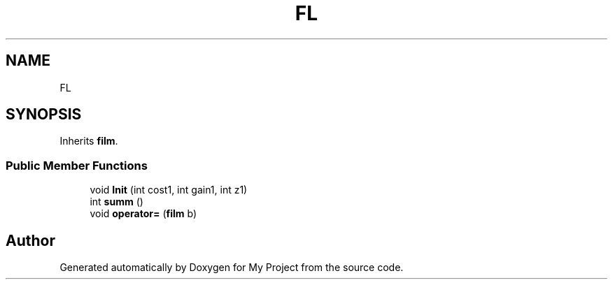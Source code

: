 .TH "FL" 3 "Mon Aprel 22 2024" "QA_Lab3_Shorakhmatov" \" -*- nroff -*-
.ad l
.nh
.SH NAME
FL
.SH SYNOPSIS
.br
.PP
.PP
Inherits \fBfilm\fP\&.
.SS "Public Member Functions"

.in +1c
.ti -1c
.RI "void \fBInit\fP (int cost1, int gain1, int z1)"
.br
.ti -1c
.RI "int \fBsumm\fP ()"
.br
.ti -1c
.RI "void \fBoperator=\fP (\fBfilm\fP b)"
.br
.in -1c

.SH "Author"
.PP 
Generated automatically by Doxygen for My Project from the source code\&.
